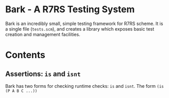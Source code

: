 * Bark - A R7RS Testing System

Bark is an incredibly small, simple testing framework for R7RS scheme. It is a single file (=tests.scm=), and creates a library which exposes basic test creation and management facilities. 

* Contents
** Assertions: =is= and =isnt=

Bark has two forms for checking runtime checks: =is= and =isnt=. The form =(is (P A B C ...))=
